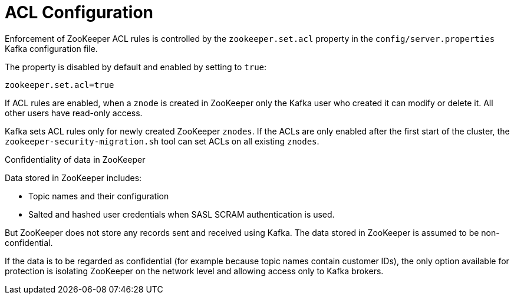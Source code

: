 // Module included in the following assemblies:
//
// assembly-kafka-zookeeper-authorization.adoc

[id='con-kafka-zookeeper-authorization-enabling-acls-{context}']

= ACL Configuration

Enforcement of ZooKeeper ACL rules is controlled by the `zookeeper.set.acl` property in the `config/server.properties` Kafka configuration file.

The property is disabled by default and enabled by setting to `true`:

[source]
----
zookeeper.set.acl=true
----

If ACL rules are enabled, when a `znode` is created in ZooKeeper only the Kafka user who created it can modify or delete it.
All other users have read-only access.

Kafka sets ACL rules only for newly created ZooKeeper `znodes`.
If the ACLs are only enabled after the first start of the cluster, the `zookeeper-security-migration.sh` tool can set ACLs on all existing `znodes`.

.Confidentiality of data in ZooKeeper

Data stored in ZooKeeper includes:

* Topic names and their configuration
* Salted and hashed user credentials when SASL SCRAM authentication is used.

But ZooKeeper does not store any records sent and received using Kafka.
The data stored in ZooKeeper is assumed to be non-confidential.

If the data is to be regarded as confidential (for example because topic names contain customer IDs), the only option available for protection is isolating ZooKeeper on the network level and allowing access only to Kafka brokers.
